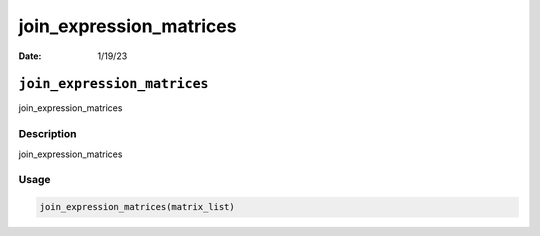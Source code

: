 ========================
join_expression_matrices
========================

:Date: 1/19/23

``join_expression_matrices``
============================

join_expression_matrices

Description
-----------

join_expression_matrices

Usage
-----

.. code:: r

   join_expression_matrices(matrix_list)
